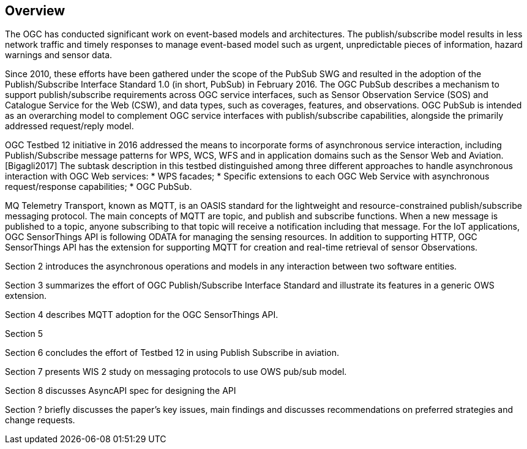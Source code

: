 == Overview
//write text in as many clauses as necessary. Use one document or many, your choice!

The OGC has conducted significant work on event-based models and architectures.
The publish/subscribe model results in less network traffic and timely responses to manage event-based model such as urgent, unpredictable pieces of information, hazard warnings and sensor data.

Since 2010, these efforts have been gathered under the scope of the PubSub SWG and resulted in the adoption of the Publish/Subscribe Interface Standard 1.0 (in short, PubSub) in February 2016.
The OGC PubSub describes a mechanism to support publish/subscribe requirements across OGC service interfaces, such as
Sensor Observation Service (SOS) and Catalogue Service for the Web (CSW), and data types, such as coverages, features, and observations.
OGC PubSub is intended as an overarching model to complement OGC service interfaces with publish/subscribe capabilities, 
alongside the primarily addressed request/reply model.

OGC Testbed 12 initiative in 2016 addressed the means to incorporate forms of asynchronous service interaction,
including Publish/Subscribe message patterns for WPS, WCS, WFS and in application domains such as the Sensor Web and Aviation. [Bigagli2017]
The subtask description in this testbed distinguished among three different approaches to handle asynchronous interaction with OGC Web services:
* WPS facades;
* Specific extensions to each OGC Web Service with asynchronous request/response capabilities;
* OGC PubSub.

MQ Telemetry Transport, known as MQTT, is an OASIS standard for the lightweight and resource-constrained publish/subscribe messaging protocol.
The main concepts of MQTT are topic, and publish and subscribe functions. When a new message is published to a topic, anyone subscribing to that topic will receive a notification including that message.
For the IoT applications, OGC SensorThings API is following ODATA for managing the sensing resources.
In addition to supporting HTTP, OGC SensorThings API has the extension for supporting MQTT for creation and real-time retrieval of sensor Observations.


Section 2 introduces the asynchronous operations and models in any interaction between two software entities.

Section 3 summarizes the effort of OGC Publish/Subscribe Interface Standard and illustrate its features in a generic OWS extension.

Section 4 describes MQTT adoption for the OGC SensorThings API.

Section 5

Section 6 concludes the effort of Testbed 12 in using Publish Subscribe in aviation.

Section 7 presents WIS 2 study on messaging protocols to use OWS pub/sub model.

Section 8 discusses AsyncAPI spec  for designing the API

Section ?
//?
briefly discusses the paper's key issues, main findings and discusses recommendations on preferred strategies and change requests.
